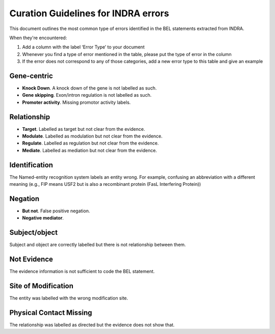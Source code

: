 Curation Guidelines for INDRA errors
====================================
This document outlines the most common type of errors identified in the BEL statements
extracted from INDRA.

When they're encountered:

1. Add a column with the label ‘Error Type’ to your document
2. Whenever you find a type of error mentioned in the table, please put the type of error in the column
3. If the error does not correspond to any of those categories, add a new error type to this table and give an example

Gene-centric
~~~~~~~~~~~~
- **Knock Down**. A knock down of the gene is not labelled as such.

- **Gene skipping**. Exon/intron regulation is not labelled as such.

- **Promoter activity**. Missing promotor activity labels.

Relationship
~~~~~~~~~~~~
- **Target**. Labelled as target but not clear from the evidence.

- **Modulate**. Labelled as modulation but not clear from the evidence.

- **Regulate**. Labelled as regulation but not clear from the evidence.

- **Mediate**. Labelled as mediation but not clear from the evidence.

Identification
~~~~~~~~~~~~~~
The Named-entity recognition system labels an entity wrong. For example, confusing an abbreviation
with a different meaning (e.g., FIP means USF2 but is also a recombinant protein (FasL Interfering Protein))

Negation
~~~~~~~~
- **But not**. False positive negation.

- **Negative mediator**.

Subject/object
~~~~~~~~~~~~~~
Subject and object are correctly labelled but there is not relationship between them.

Not Evidence
~~~~~~~~~~~~
The evidence information is not sufficient to code the BEL statement.

Site of Modification
~~~~~~~~~~~~~~~~~~~~
The entity was labelled with the wrong modification site.

Physical Contact Missing
~~~~~~~~~~~~~~~~~~~~~~~~
The relationship was labelled as directed but the evidence does not show that.
